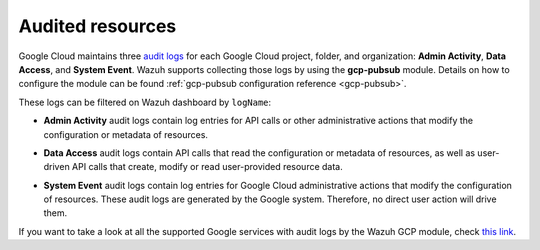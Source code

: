 .. Copyright (C) 2021 Wazuh, Inc.
.. meta::
  :description: The Wazuh GCP Pub/Sub module allows you to fetch logs from Google Audit Logs. Learn more about the module's usage in this section.

.. _gcp_cloud_audit_logs:

Audited resources
=================

Google Cloud maintains three `audit logs <https://cloud.google.com/monitoring/api/resources#tag_audited_resource>`__ for each Google Cloud project, folder, and organization: **Admin Activity**, **Data Access**, and **System Event**. Wazuh supports collecting those logs by using the **gcp-pubsub** module. Details on how to configure the module can be found :ref:`gcp-pubsub configuration reference <gcp-pubsub>`.

.. thumbnail:: ../../images/gcp/gcp-overview.png
    :align: center
    :width: 100%

These logs can be filtered on Wazuh dashboard by ``logName``:

.. thumbnail:: ../../images/gcp/kibana-gcp-log-filter.png
    :align: center
    :width: 100%

* **Admin Activity** audit logs contain log entries for API calls or other administrative actions that modify the configuration or metadata of resources.

.. thumbnail:: ../../images/gcp/gcp-admin-activity.png
    :align: center
    :width: 100%

* **Data Access** audit logs contain API calls that read the configuration or metadata of resources, as well as user-driven API calls that create, modify or read user-provided resource data.

.. thumbnail:: ../../images/gcp/gcp-data-access.png
    :align: center
    :width: 100%

* **System Event** audit logs contain log entries for Google Cloud administrative actions that modify the configuration of resources. These audit logs are generated by the Google system. Therefore, no direct user action will drive them.

.. thumbnail:: ../../images/gcp/gcp-system-event.png
    :align: center
    :width: 100%

If you want to take a look at all the supported Google services with audit logs by the Wazuh GCP module, check `this link <https://cloud.google.com/logging/docs/audit/services>`__. 
